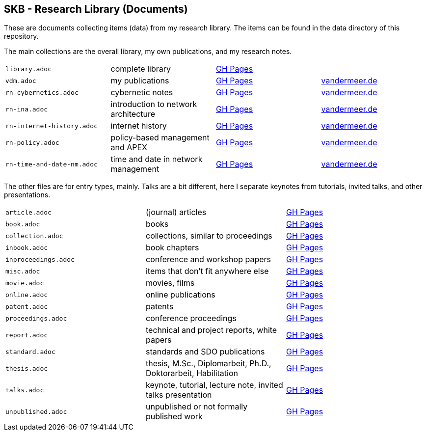 //
// ============LICENSE_START=======================================================
//  Copyright (C) 2018 Sven van der Meer. All rights reserved.
// ================================================================================
// This file is licensed under the CREATIVE COMMONS ATTRIBUTION 4.0 INTERNATIONAL LICENSE
// Full license text at https://creativecommons.org/licenses/by/4.0/legalcode
// 
// SPDX-License-Identifier: CC-BY-4.0
// ============LICENSE_END=========================================================
//
// @author Sven van der Meer (vdmeer.sven@mykolab.com)
//

== SKB - Research Library (Documents)

These are documents collecting items (data) from my research library.
The items can be found in the data directory of this repository.

The main collections are the overall library, my own publications, and my research notes.

[grid=rows, frame=none, %autowidth.stretch]
|===
| `library.adoc`  | complete library | link:https://vdmeer.github.io/skb/library/library.html[GH Pages] | 
| `vdm.adoc`      | my publications  | link:https://vdmeer.github.io/skb/library/vdm.html[GH Pages]     | link:http://www.vandermeer.de/publications.html[vandermeer.de]

| `rn-cybernetics.adoc`      | cybernetic notes                      | link:https://vdmeer.github.io/skb/library/rn-cybernetics.html[GH Pages]      | link:http://www.vandermeer.de/research-notes-cybernetics.html[vandermeer.de]
| `rn-ina.adoc`              | introduction to network architecture  | link:https://vdmeer.github.io/skb/library/rn-ina.html[GH Pages]              | link:http://www.vandermeer.de/research-notes-ina.html[vandermeer.de]
| `rn-internet-history.adoc` | internet history                      | link:https://vdmeer.github.io/skb/library/rn-internet-history.html[GH Pages] | link:http://www.vandermeer.de/research-notes-internet-history.html[vandermeer.de]
| `rn-policy.adoc`           | policy-based management and APEX      | link:https://vdmeer.github.io/skb/library/rn-policy.html[GH Pages]           | link:http://www.vandermeer.de/research-notes-policy.html[vandermeer.de]
| `rn-time-and-date-nm.adoc` | time and date in network management   | link:https://vdmeer.github.io/skb/library/rn-time-and-date-nm.html[GH Pages] | link:http://www.vandermeer.de/research-notes-time-and-date-nm.html[vandermeer.de]
|===


The other files are for entry types, mainly.
Talks are a bit different, here I separate keynotes from tutorials, invited talks, and other presentations.

[grid=rows, frame=none, %autowidth.stretch]
|===
| `article.adoc`        | (journal) articles                                             | link:https://vdmeer.github.io/skb/library/article.html[GH Pages]
| `book.adoc`           | books                                                          | link:https://vdmeer.github.io/skb/library/book.html[GH Pages]
| `collection.adoc`     | collections, similar to proceedings                            | link:https://vdmeer.github.io/skb/library/collection.html[GH Pages]
| `inbook.adoc`         | book chapters                                                  | link:https://vdmeer.github.io/skb/library/inbook.html[GH Pages]
| `inproceedings.adoc`  | conference and workshop papers                                 | link:https://vdmeer.github.io/skb/library/inproceedings.html[GH Pages]
| `misc.adoc`           | items that don't fit anywhere else                             | link:https://vdmeer.github.io/skb/library/misc.html[GH Pages]
| `movie.adoc`          | movies, films                                                  | link:https://vdmeer.github.io/skb/library/movie.html[GH Pages]
| `online.adoc`         | online publications                                            | link:https://vdmeer.github.io/skb/library/online.html[GH Pages]
| `patent.adoc`         | patents                                                        | link:https://vdmeer.github.io/skb/library/patent.html[GH Pages]
| `proceedings.adoc`    | conference proceedings                                         | link:https://vdmeer.github.io/skb/library/proceedings.html[GH Pages]
| `report.adoc`         | technical and project reports, white papers                    | link:https://vdmeer.github.io/skb/library/report.html[GH Pages]
| `standard.adoc`       | standards and SDO publications                                 | link:https://vdmeer.github.io/skb/library/standard.html[GH Pages]
| `thesis.adoc`         | thesis, M.Sc., Diplomarbeit, Ph.D., Doktorarbeit, Habilitation | link:https://vdmeer.github.io/skb/library/thesis.html[GH Pages]
| `talks.adoc`          | keynote, tutorial, lecture note, invited talks presentation    | link:https://vdmeer.github.io/skb/library/talks.html[GH Pages]
| `unpublished.adoc`    | unpublished or not formally published work                     | link:https://vdmeer.github.io/skb/library/unpublished.html[GH Pages]
|===



